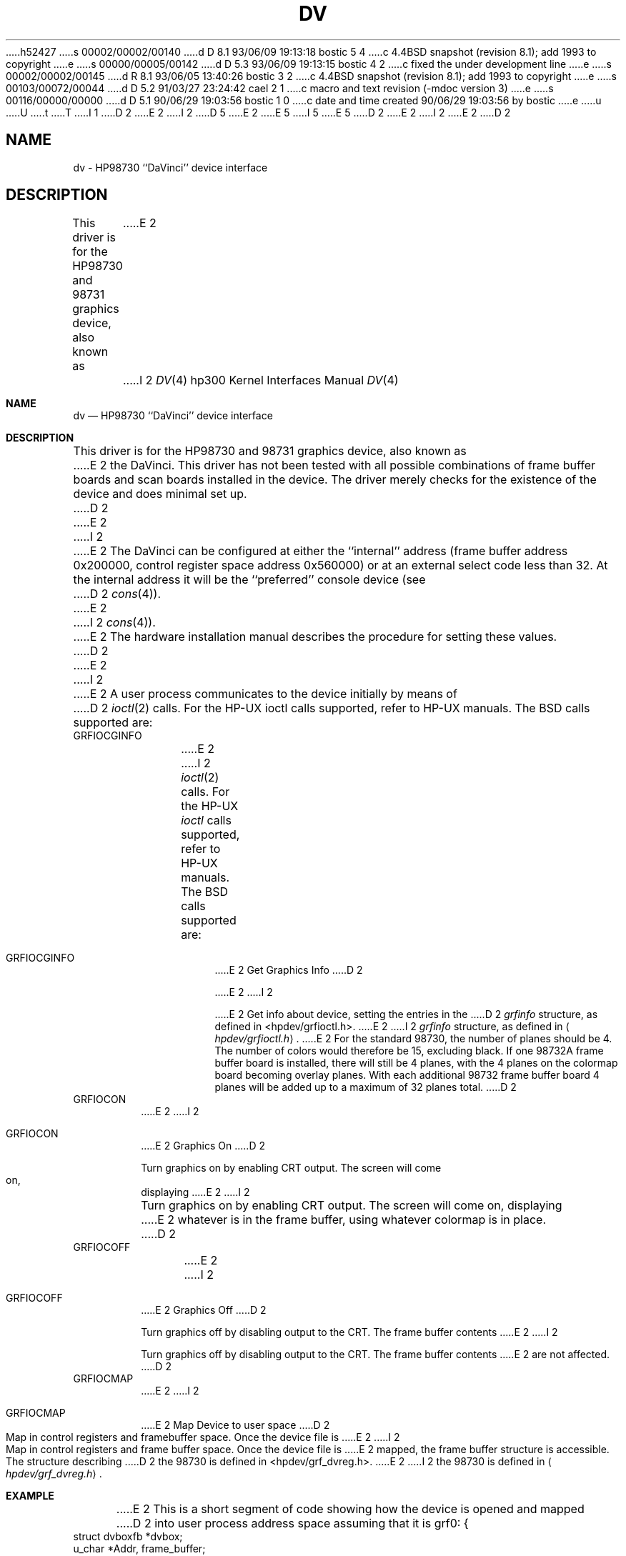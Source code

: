 h52427
s 00002/00002/00140
d D 8.1 93/06/09 19:13:18 bostic 5 4
c 4.4BSD snapshot (revision 8.1); add 1993 to copyright
e
s 00000/00005/00142
d D 5.3 93/06/09 19:13:15 bostic 4 2
c fixed the under development line
e
s 00002/00002/00145
d R 8.1 93/06/05 13:40:26 bostic 3 2
c 4.4BSD snapshot (revision 8.1); add 1993 to copyright
e
s 00103/00072/00044
d D 5.2 91/03/27 23:24:42 cael 2 1
c macro and text revision (-mdoc version 3)
e
s 00116/00000/00000
d D 5.1 90/06/29 19:03:56 bostic 1 0
c date and time created 90/06/29 19:03:56 by bostic
e
u
U
t
T
I 1
D 2
.\" Copyright (c) 1990 The Regents of the University of California.
E 2
I 2
D 5
.\" Copyright (c) 1990, 1991 The Regents of the University of California.
E 2
.\" All rights reserved.
E 5
I 5
.\" Copyright (c) 1990, 1991, 1993
.\"	The Regents of the University of California.  All rights reserved.
E 5
.\"
.\" This code is derived from software contributed to Berkeley by
.\" the Systems Programming Group of the University of Utah Computer
.\" Science Department.
.\"
.\" %sccs.include.redist.man%
.\"
D 2
.\"	%W% (Berkeley) %G%
E 2
I 2
.\"     %W% (Berkeley) %G%
E 2
.\"
D 2
.TH DV 4 "%Q%"
.UC 7
.SH NAME
dv \- HP98730 ``DaVinci'' device interface
.SH DESCRIPTION
This driver is for the HP98730 and 98731 graphics device, also known as
E 2
I 2
.Dd %Q%
.Dt DV 4 hp300
.Os
.Sh NAME
.Nm dv
.Nd
.Tn HP98730
``DaVinci'' device interface
.Sh DESCRIPTION
This driver is for the
.Tn HP98730
and 98731 graphics device, also known as
E 2
the DaVinci.  This driver has not been tested with all possible
combinations of frame buffer boards and scan boards installed in the device.
The driver merely checks for the existence of the device and does minimal set
up.
D 2
.PP
E 2
I 2
.Pp
E 2
The DaVinci can be configured at either the ``internal'' address
(frame buffer address 0x200000, control register space address 0x560000)
or at an external select code less than 32.
At the internal address it will be the ``preferred'' console device
(see
D 2
.IR cons (4)).
E 2
I 2
.Xr cons 4 ) .
E 2
The hardware installation manual describes the procedure for
setting these values.
D 2
.PP
E 2
I 2
.Pp
E 2
A user process communicates to the device initially by means of
D 2
.IR ioctl (2)
calls.  For the HP-UX ioctl calls supported, refer to HP-UX manuals.
The BSD calls supported are:
.TP
GRFIOCGINFO
E 2
I 2
.Xr ioctl 2
calls.  For the
.Tn HP-UX
.Xr ioctl
calls supported, refer to
.Tn HP-UX
manuals.
The
.Bx
calls supported are:
.Bl -tag -width indent
.It Dv GRFIOCGINFO
E 2
Get Graphics Info
D 2
.sp
E 2
I 2
.Pp
E 2
Get info about device, setting the entries in the
D 2
.I grfinfo
structure, as defined in <hpdev/grfioctl.h>.
E 2
I 2
.Ar grfinfo
structure, as defined in
.Aq Pa hpdev/grfioctl.h .
E 2
For the standard 98730, the number of planes should be 4.  The number of
colors would therefore be 15, excluding black.  If one 98732A frame buffer
board is installed, there will still be 4 planes, with the 4 planes on the
colormap board becoming overlay planes.  With each additional 98732 frame
buffer board 4 planes will be added up to a maximum of 32 planes total.
D 2
.TP
GRFIOCON
E 2
I 2
.It Dv GRFIOCON
E 2
Graphics On
D 2
.sp
Turn graphics on by enabling CRT output.  The screen will come on, displaying
E 2
I 2
.Pp
Turn graphics on by enabling
.Tn CRT
output.  The screen will come on, displaying
E 2
whatever is in the frame buffer, using whatever colormap is in place.
D 2
.TP
GRFIOCOFF
E 2
I 2
.It Dv GRFIOCOFF
E 2
Graphics Off
D 2
.sp
Turn graphics off by disabling output to the CRT.  The frame buffer contents
E 2
I 2
.Pp
Turn graphics off by disabling output to the
.Tn CRT .
The frame buffer contents
E 2
are not affected.
D 2
.TP
GRFIOCMAP
E 2
I 2
.It Dv GRFIOCMAP
E 2
Map Device to user space
D 2
.sp
Map in control registers and framebuffer space. Once the device file is
E 2
I 2
.Pp
Map in control registers and frame buffer space. Once the device file is
E 2
mapped, the frame buffer structure is accessible.  The structure describing
D 2
the 98730 is defined in <hpdev/grf_dvreg.h>.
.SH EXAMPLE
E 2
I 2
the 98730 is defined in
.Aq Pa hpdev/grf_dvreg.h .
.El
.Sh EXAMPLE
E 2
This is a short segment of code showing how the device is opened and mapped
D 2
into user process address space assuming that it is grf0:
.DS
{
    struct dvboxfb *dvbox;
    u_char *Addr, frame_buffer;
    struct grfinfo gi;
    int disp_fd;
E 2
I 2
into user process address space assuming that it is
.Ql grf0 :
.Bd -literal -offset indent
struct dvboxfb *dvbox;
u_char *Addr, frame_buffer;
struct grfinfo gi;
int disp_fd;
E 2

D 2
      disp_fd = open("/dev/grf0",1);
E 2
I 2
disp_fd = open("/dev/grf0",1);
E 2

D 2
      if (ioctl (disp_fd, GRFIOCGINFO, &gi) < 0) return -1;
E 2
I 2
if (ioctl (disp_fd, GRFIOCGINFO, &gi) < 0) return -1;
E 2

D 2
      (void) ioctl (disp_fd, GRFIOCON, 0);
E 2
I 2
(void) ioctl (disp_fd, GRFIOCON, 0);
E 2

D 2
      Addr = (u_char *) 0;
      if (ioctl (disp_fd, GRFIOCMAP, &Addr) < 0) {
           (void) ioctl (disp_fd, GRFIOCOFF, 0);
           return -1;
      }
      dvbox = (dvboxfb *) Addr;                       /* Control Registers   */
      frame_buffer = (u_char *) Addr + gi.gd_regsize; /* Frame buffer memory */
E 2
I 2
Addr = (u_char *) 0;
if (ioctl (disp_fd, GRFIOCMAP, &Addr) < 0) {
(void) ioctl (disp_fd, GRFIOCOFF, 0);
return -1;
E 2
}
D 2
.DE
.SH SEE ALSO
ioctl(2), grf(4).
.SH FILES
.ta \w'/dev/crt98730, /dev/ocrt98730  'u
/dev/grf?	BSD special file
.br
/dev/crt98730, /dev/ocrt98730  HP-UX \fIstarbase\fP special files
.br
/dev/MAKEDEV.hpux	script for creating HP-UX special files
.SH ERRORS
.TP 15
[ENODEV]
E 2
I 2
dvbox = (dvboxfb *) Addr;                  /* Control Registers   */
frame_buffer=(u_char *)Addr+gi.gd_regsize; /* Frame buffer memory */
.Ed
.Sh FILES
.Bl -tag -width /dev/MAKEDEV.hpux -compact
.It Pa /dev/grf?
.Bx
special file
.It Pa /dev/crt98730
.It Pa /dev/ocrt98730
.Tn HP-UX
.Em starbase
special files
.It Pa /dev/MAKEDEV.hpux
script for creating
.Tn HP-UX
special files
.El
.Sh DIAGNOSTICS
None under
.Bx .
.Tn HP-UX
.Tn CE.utilities
must be used.
.Sh ERRORS
.Bl -tag -width [EINVAL]
.It Bq Er ENODEV
E 2
no such device.
D 2
.TP 15
[EBUSY]
E 2
I 2
.It Bq Er EBUSY
E 2
Another process has the device open.
D 2
.TP 15
[EINVAL]
E 2
I 2
.It Bq Er EINVAL
E 2
Invalid ioctl specification.
D 2
.SH BUGS
E 2
I 2
.El
.Sh SEE ALSO
.Xr ioctl 2 ,
.Xr grf 4 .
D 4
.Sh HISTORY
The
.Nm
driver
.Ud
E 4
.Sh BUGS
E 2
Not tested for all configurations of scan board and frame buffer memory boards.
D 2
.SH DIAGNOSTICS
None under BSD.
.br
HP-UX CE.utilities must be used.
E 2
E 1
